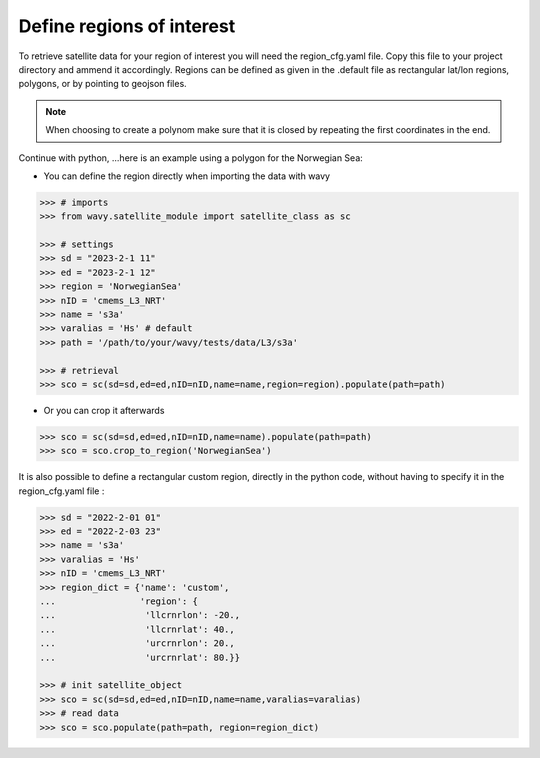 Define regions of interest
##########################

To retrieve satellite data for your region of interest you will need the region_cfg.yaml file. Copy this file to your project directory and ammend it accordingly. Regions can be defined as given in the .default file as rectangular lat/lon regions, polygons, or by pointing to geojson files. 

.. note::

   When choosing to create a polynom make sure that it is closed by repeating the first coordinates in the end.

Continue with python, ...here is an example using a polygon for the Norwegian Sea:

- You can define the region directly when importing the data with wavy

.. code-block:: python3

   >>> # imports
   >>> from wavy.satellite_module import satellite_class as sc

   >>> # settings
   >>> sd = "2023-2-1 11"
   >>> ed = "2023-2-1 12"
   >>> region = 'NorwegianSea'
   >>> nID = 'cmems_L3_NRT' 
   >>> name = 's3a'
   >>> varalias = 'Hs' # default
   >>> path = '/path/to/your/wavy/tests/data/L3/s3a'
   
   >>> # retrieval
   >>> sco = sc(sd=sd,ed=ed,nID=nID,name=name,region=region).populate(path=path)

- Or you can crop it afterwards

.. code-block:: python3

   >>> sco = sc(sd=sd,ed=ed,nID=nID,name=name).populate(path=path)
   >>> sco = sco.crop_to_region('NorwegianSea')

It is also possible to define a rectangular custom region, directly in the python code, without having to specify it in the region_cfg.yaml file : 

.. code-block:: python3

   >>> sd = "2022-2-01 01"
   >>> ed = "2022-2-03 23"
   >>> name = 's3a'
   >>> varalias = 'Hs'
   >>> nID = 'cmems_L3_NRT'
   >>> region_dict = {'name': 'custom',
   ...                'region': {
   ...                 'llcrnrlon': -20.,
   ...                 'llcrnrlat': 40.,
   ...                 'urcrnrlon': 20.,
   ...                 'urcrnrlat': 80.}}

   >>> # init satellite_object
   >>> sco = sc(sd=sd,ed=ed,nID=nID,name=name,varalias=varalias)
   >>> # read data
   >>> sco = sco.populate(path=path, region=region_dict)
